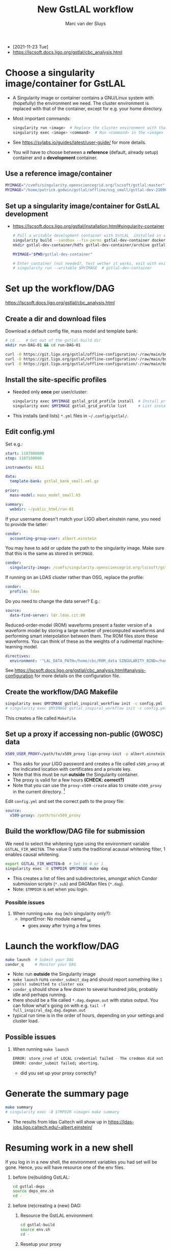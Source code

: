 # Created 2021-12-03 Fri 12:14
#+title: New GstLAL workflow
#+author: Marc van der Sluys
- [2021-11-23 Tue]
- https://lscsoft.docs.ligo.org/gstlal/cbc_analysis.html

* Choose a singularity image/container for GstLAL
- A Singularity image or container contains a GNU/Linux system with (hopefully) the environment we need.  The
  cluster environment is replaced with that of the container, except for e.g. your home directory.
- Most important commands:
  #+begin_src bash
    singularity run <image>  # Replace the cluster environment with that of the container
    singularity exec <image> <command>  # Run <command> in the <image> environment, then return
  #+end_src
- See https://sylabs.io/guides/latest/user-guide/ for more details.
- You will have to choose between a *reference* (default, already setup) container and a *development*
  container.

** Use a reference image/container
#+begin_src bash
  MYIMAGE="/cvmfs/singularity.opensciencegrid.org/lscsoft/gstlal:master"     # Default GstLAL master
  MYIMAGE="/home/patrick.godwin/gstlal/offline/osg_small/gstlal-dev-210902"  # Patrick Godwin's version
#+end_src

** Set up a singularity image/container for GstLAL development
- https://lscsoft.docs.ligo.org/gstlal/installation.html#singularity-container
  #+begin_src bash
    # Pull a writable development container with GstLAL  installed in subdir gstlal-dev-container/:
    singularity build --sandbox --fix-perms gstlal-dev-container docker://containers.ligo.org/lscsoft/gstlal:master
    mkdir gstlal-dev-container/hdfs gstlal-dev-container/archive gstlal-dev-container/cvmfs  # They may be needed later

    MYIMAGE="$PWD/gstlal-dev-container"

    # Enter container (not needed?, test wether it works, exit with exit):
    # singularity run --writable $MYIMAGE  # gstlal-dev-container
  #+end_src

* Set up the workflow/DAG
https://lscsoft.docs.ligo.org/gstlal/cbc_analysis.html

** Create a dir and download files
Download a default config file, mass model and template bank:
#+begin_src bash
  # cd ..  # Get out of the gstlal-build dir
  mkdir run-DAG-01 && cd run-DAG-01

  curl -O https://git.ligo.org/gstlal/offline-configuration/-/raw/main/bns-small/config.yml
  curl -O https://git.ligo.org/gstlal/offline-configuration/-/raw/main/bns-small/mass_model/mass_model_small.h5
  curl -O https://git.ligo.org/gstlal/offline-configuration/-/raw/main/bns-small/bank/gstlal_bank_small.xml.gz
#+end_src

** Install the site-specific profiles
- Needed only *once* per user/cluster:
  #+begin_src bash
    singularity exec $MYIMAGE gstlal_grid_profile install  # Install profiles
    singularity exec $MYIMAGE gstlal_grid_profile list     # List installed profiles
  #+end_src
- This installs (and lists) ~*.yml~ files in =~/.config/gstlal/=.

** Edit config.yml
Set e.g.:
#+begin_src yaml
  start: 1187000000
  stop: 1187100000

  instruments: H1L1

  data:
    template-bank: gstlal_bank_small.xml.gz

  prior:
    mass-model: mass_model_small.h5

  summary:
    webdir: ~/public_html/run-01
#+end_src

If your username doesn't match your LIGO albert.einstein name, you need to provide the latter:
#+begin_src yaml
  condor:
    accounting-group-user: albert.einstein
#+end_src

You may have to add or update the path to the singularity image.  Make sure that this is the same as stored in
~$MYIMAGE~.
#+begin_src yaml
  condor:
    singularity-image: /cvmfs/singularity.opensciencegrid.org/lscsoft/gstlal:master            
#+end_src

If running on an LDAS cluster rather than OSG, replace the profile:
#+begin_src yaml
  condor:
    profile: ldas
#+end_src

Do you need to change the data server?  E.g.:
#+begin_src yaml
  source:
    data-find-server: ldr.ldas.cit:80
#+end_src

Reduced-order-model (ROM) waveforms present a faster version of a waveform model by storing a large number of
precomputed waveforms and performing smart interpolation between them.  The ROM files store these waveforms.
You can think of these as the weights of a rudimental machine-learning model.
#+begin_src yaml
  directives:
    environment: '"LAL_DATA_PATH=/home/cbc/ROM_data SINGULARITY_BIND=/home/cbc/ROM_data"'
#+end_src

See https://lscsoft.docs.ligo.org/gstlal/cbc_analysis.html#analysis-configuration for more details on the
 configuration file.

** Create the workflow/DAG Makefile
#+begin_src bash
  singularity exec $MYIMAGE gstlal_inspiral_workflow init -c config.yml
  # singularity exec $MYIMAGE gstlal_inspiral_workflow init -c config.yml -w injection  # Injection only
#+end_src
This creates a file called ~Makefile~

** Set up a proxy if accessing non-public (GWOSC) data
#+begin_src bash
  X509_USER_PROXY=/path/to/x509_proxy ligo-proxy-init -p albert.einstein
#+end_src
- This asks for your LIGO password and creates a file called ~x509_proxy~ at the indicated location with
  certificates and a private key.
- Note that this must be run *outside* the Singularity container.
- The proxy is valid for a few hours *(CHECK: correct?)*
- Note that you can use the ~proxy-x509-create~ alias to create ~x509_proxy~ in the current directory. [fn:1]

Edit ~config.yml~ and set the correct path to the proxy file:
#+begin_src yaml
  source:
    x509-proxy: /path/to/x509_proxy
#+end_src

[fn:1] https://github.com/MarcvdSluys/MyTerminalConfig/blob/master/bashrc_ligo

** Build the workflow/DAG file for submission
We need to select the whitening type using the environment variable ~GSTLAL_FIR_WHITEN~.  The value 0 sets the
traditional acausal whitening filter, 1 enables causal whitening.

#+begin_src bash
  export GSTLAL_FIR_WHITEN=0  # Set to 0 or 1
  singularity exec -B $TMPDIR $MYIMAGE make dag
#+end_src
- This creates a list of files and subdirectories, amongst which Condor submission scripts (~*.sub~) and
  DAGMan files (~*.dag~).
- Note: ~$TMPDIR~ is set when you login.

*** Possible issues
1. When running ~make dag~  (w/o singularity only?):
   - ImportError: No module named _lal
     - goes away after trying a few times

* Launch the workflow/DAG
#+begin_src bash
  make launch  # Submit your DAG
  condor_q     # Monitor your DAG
#+end_src
- Note: run *outside* the Singularity image
- ~make launch~ runs ~condor_submit_dag~ and should report something like ~1 job(s) submitted to cluster xxx~
- ~condor_q~ should show a few dozen to several hundred jobs, probably idle and perhaps running.
- there should be a file called ~*.dag.dagman.out~ with status output.  You can follow what's going on with
  e.g. ~tail -f full_inspiral_dag.dag.dagman.out~
- typical run time is in the order of hours, depending on your settings and cluster load.

** Possible issues
1. When running ~make launch~
   #+begin_src bash
     ERROR: store_cred of LOCAL credential failed - The credmon did not process credentials within the timeout period
     ERROR: condor_submit failed; aborting.
   #+end_src
   - did you set up your proxy correctly?

* Generate the summary page
#+begin_src bash
  make summary
  # singularity exec -B $TMPDIR <image> make summary
#+end_src
- The results from ldas Caltech will show up in https://ldas-jobs.ligo.caltech.edu/~albert.einstein/

* Resuming work in a new shell
If you log in in a new shell, the environment variables you had set will be gone.  Hence, you will have
resource one of the env files.
1. before (re)building GstLAL:
   #+begin_src bash
     cd gstlal-deps
     source deps_env.sh
     cd -
   #+end_src
2. before (re)creating a (new) DAG:
   1. Resource the GstLAL environment:
      #+begin_src bash
        cd gstlal-build
        source env.sh
        cd -
      #+end_src
   2. Resetup your proxy
      #+begin_src bash
        X509_USER_PROXY=/path/to/x509_proxy ligo-proxy-init -p albert.einstein
      #+end_src

* Submitting a rescue dag
- the file ~file.dag.dagman.out~ or similar will show whether any of the nodes failed (near the end)
- if this is the case, a ~file.dag.rescueXXX~ file will be created (where ~XXX~ is ~001~, ~002~, etc.)
- the DAG can be resubmitted using the original DAG file: ~condor_submit_dag file.dag~
- Q: is this the correct way?  Is this equivalent to redoing ~make launch~?

* Diagnosing and handling issues
- The file ~<name>_dag.dag.dagman.out~ contains output of your job.

** Final nodes status
You can use e.g. dagman-out-final-status [fn:2] to grep the final status of the nodes:
#+begin_src bash
  $ dagman-out-final-status

  full_inspiral_dag.dag.dagman.out:
  12/01/21 14:09:45 Of 150 nodes total:
  12/01/21 14:09:45  Done     Pre   Queued    Post   Ready   Un-Ready   Failed
  12/01/21 14:09:45   ===     ===      ===     ===     ===        ===      ===
  12/01/21 14:09:45    89       0        0       0       0         41       20
  12/01/21 14:09:45 0 job proc(s) currently held
#+end_src
In this case, 20 nodes failed

[fn:2] https://github.com/MarcvdSluys/MyTerminalConfig/blob/master/bin/dagman-out-final-status

** List of errors
A list of errors, if any, can be shown using e.g. dagman-out-list-errors [fn:3]:
#+begin_src bash
  $ dagman-out-list-errors

  full_inspiral_dag.dag.dagman.out:
  12/01/21 14:09:45 ---------------------- Job ----------------------
  12/01/21 14:09:45       Node Name: cluster_triggers_by_snr.00000
  12/01/21 14:09:45            Noop: false
  12/01/21 14:09:45          NodeID: 24
  12/01/21 14:09:45     Node Status: STATUS_ERROR
  12/01/21 14:09:45 Node return val: 1
  12/01/21 14:09:45           Error: Job proc (245431516.0.0) failed with status 1 (after 3 node retries)
  12/01/21 14:09:45 Job Submit File: cluster_triggers_by_snr.sub
  12/01/21 14:09:45           Retry: 3
  12/01/21 14:09:45  HTCondor Job ID: (245431516.0.0)
  12/01/21 14:09:45 PARENTS: gstlal_inspiral.00000 WAITING: 0 CHILDREN: gstlal_inspiral_calc_likelihood.00000
  etc...
#+end_src

Note that in this example, the Node name lists ~cluster_triggers_by_snr.XXXXXX~ as the culprit.  In the
subdirectory ~logs/~ you can find files called ~cluster_triggers_by_snr_XXXXX-YYYYYYYYY-Z.err~ containing more
details (e.g. tracebacks):
#+begin_src bash
  less logs/cluster_triggers_by_snr_00000-245431516-0.err

  Traceback (most recent call last):
  ...
#+end_src

[fn:3] https://github.com/MarcvdSluys/MyTerminalConfig/blob/master/bin/dagman-out-list-errors
